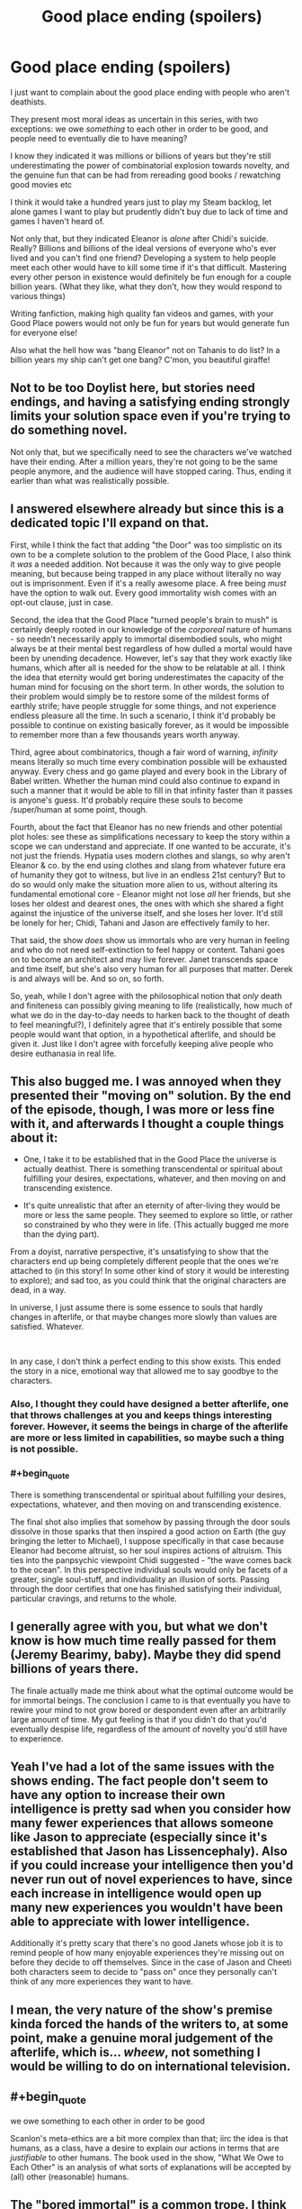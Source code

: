#+TITLE: Good place ending (spoilers)

* Good place ending (spoilers)
:PROPERTIES:
:Author: chlorinecrownt
:Score: 27
:DateUnix: 1580781687.0
:END:
I just want to complain about the good place ending with people who aren't deathists.

They present most moral ideas as uncertain in this series, with two exceptions: we owe /something/ to each other in order to be good, and people need to eventually die to have meaning?

I know they indicated it was millions or billions of years but they're still underestimating the power of combinatorial explosion towards novelty, and the genuine fun that can be had from rereading good books / rewatching good movies etc

I think it would take a hundred years just to play my Steam backlog, let alone games I want to play but prudently didn't buy due to lack of time and games I haven't heard of.

Not only that, but they indicated Eleanor is /alone/ after Chidi's suicide. Really? Billions and billions of the ideal versions of everyone who's ever lived and you can't find one friend? Developing a system to help people meet each other would have to kill some time if it's that difficult. Mastering every other person in existence would definitely be fun enough for a couple billion years. (What they like, what they don't, how they would respond to various things)

Writing fanfiction, making high quality fan videos and games, with your Good Place powers would not only be fun for years but would generate fun for everyone else!

Also what the hell how was "bang Eleanor" not on Tahanis to do list? In a billion years my ship can't get one bang? C'mon, you beautiful giraffe!


** Not to be too Doylist here, but stories need endings, and having a satisfying ending strongly limits your solution space even if you're trying to do something novel.

Not only that, but we specifically need to see the characters we've watched have their ending. After a million years, they're not going to be the same people anymore, and the audience will have stopped caring. Thus, ending it earlier than what was realistically possible.
:PROPERTIES:
:Author: GemOfEvan
:Score: 29
:DateUnix: 1580800863.0
:END:


** I answered elsewhere already but since this is a dedicated topic I'll expand on that.

First, while I think the fact that adding "the Door" was too simplistic on its own to be a complete solution to the problem of the Good Place, I also think it /was/ a needed addition. Not because it was the only way to give people meaning, but because being trapped in any place without literally no way out is imprisonment. Even if it's a really awesome place. A free being /must/ have the option to walk out. Every good immortality wish comes with an opt-out clause, just in case.

Second, the idea that the Good Place "turned people's brain to mush" is certainly deeply rooted in our knowledge of the /corporeal/ nature of humans - so needn't necessarily apply to immortal disembodied souls, who might always be at their mental best regardless of how dulled a mortal would have been by unending decadence. However, let's say that they work exactly like humans, which after all is needed for the show to be relatable at all. I think the idea that eternity would get boring underestimates the capacity of the human mind for focusing on the short term. In other words, the solution to their problem would simply be to restore some of the mildest forms of earthly strife; have people struggle for some things, and not experience endless pleasure all the time. In such a scenario, I think it'd probably be possible to continue on existing basically forever, as it would be impossible to remember more than a few thousands years worth anyway.

Third, agree about combinatorics, though a fair word of warning, /infinity/ means literally so much time every combination possible will be exhausted anyway. Every chess and go game played and every book in the Library of Babel written. Whether the human mind could also continue to expand in such a manner that it would be able to fill in that infinity faster than it passes is anyone's guess. It'd probably require these souls to become /super/human at some point, though.

Fourth, about the fact that Eleanor has no new friends and other potential plot holes: see these as simplifications necessary to keep the story within a scope we can understand and appreciate. If one wanted to be accurate, it's not just the friends. Hypatia uses modern clothes and slangs, so why aren't Eleanor & co. by the end using clothes and slang from whatever future era of humanity they got to witness, but live in an endless 21st century? But to do so would only make the situation more alien to us, without altering its fundamental emotional core - Eleanor might not lose /all/ her friends, but she loses her oldest and dearest ones, the ones with which she shared a fight against the injustice of the universe itself, and she loses her lover. It'd still be lonely for her; Chidi, Tahani and Jason are effectively family to her.

That said, the show /does/ show us immortals who are very human in feeling and who do not need self-extinction to feel happy or content. Tahani goes on to become an architect and may live forever. Janet transcends space and time itself, but she's also very human for all purposes that matter. Derek is and always will be. And so on, so forth.

So, yeah, while I don't agree with the philosophical notion that /only/ death and finiteness can possibly giving meaning to life (realistically, how much of what we do in the day-to-day needs to harken back to the thought of death to feel meaningful?), I definitely agree that it's entirely possible that some people would want that option, in a hypothetical afterlife, and should be given it. Just like I don't agree with forcefully keeping alive people who desire euthanasia in real life.
:PROPERTIES:
:Author: SimoneNonvelodico
:Score: 23
:DateUnix: 1580824790.0
:END:


** This also bugged me. I was annoyed when they presented their "moving on" solution. By the end of the episode, though, I was more or less fine with it, and afterwards I thought a couple things about it:

- One, I take it to be established that in the Good Place the universe is actually deathist. There is something transcendental or spiritual about fulfilling your desires, expectations, whatever, and then moving on and transcending existence.

- It's quite unrealistic that after an eternity of after-living they would be more or less the same people. They seemed to explore so little, or rather so constrained by who they were in life. (This actually bugged me more than the dying part).

From a doyist, narrative perspective, it's unsatisfying to show that the characters end up being completely different people that the ones we're attached to (in this story! In some other kind of story it would be interesting to explore); and sad too, as you could think that the original characters are dead, in a way.

In universe, I just assume there is some essence to souls that hardly changes in afterlife, or that maybe changes more slowly than values are satisfied. Whatever.

​

In any case, I don't think a perfect ending to this show exists. This ended the story in a nice, emotional way that allowed me to say goodbye to the characters.
:PROPERTIES:
:Author: eltegid
:Score: 10
:DateUnix: 1580806588.0
:END:

*** Also, I thought they could have designed a better afterlife, one that throws challenges at you and keeps things interesting forever. However, it seems the beings in charge of the afterlife are more or less limited in capabilities, so maybe such a thing is not possible.
:PROPERTIES:
:Author: eltegid
:Score: 4
:DateUnix: 1580806611.0
:END:


*** #+begin_quote
  There is something transcendental or spiritual about fulfilling your desires, expectations, whatever, and then moving on and transcending existence.
#+end_quote

The final shot also implies that somehow by passing through the door souls dissolve in those sparks that then inspired a good action on Earth (the guy bringing the letter to Michael), I suppose specifically in that case because Eleanor had become altruist, so her soul inspires actions of altruism. This ties into the panpsychic viewpoint Chidi suggested - "the wave comes back to the ocean". In this perspective individual souls would only be facets of a greater, single soul-stuff, and individuality an illusion of sorts. Passing through the door certifies that one has finished satisfying their individual, particular cravings, and returns to the whole.
:PROPERTIES:
:Author: SimoneNonvelodico
:Score: 2
:DateUnix: 1581009558.0
:END:


** I generally agree with you, but what we don't know is how much time really passed for them (Jeremy Bearimy, baby). Maybe they did spend billions of years there.

The finale actually made me think about what the optimal outcome would be for immortal beings. The conclusion I came to is that eventually you have to rewire your mind to not grow bored or despondent even after an arbitrarily large amount of time. My gut feeling is that if you didn't do that you'd eventually despise life, regardless of the amount of novelty you'd still have to experience.
:PROPERTIES:
:Author: rafaelhr
:Score: 13
:DateUnix: 1580788801.0
:END:


** Yeah I've had a lot of the same issues with the shows ending. The fact people don't seem to have any option to increase their own intelligence is pretty sad when you consider how many fewer experiences that allows someone like Jason to appreciate (especially since it's established that Jason has Lissencephaly). Also if you could increase your intelligence then you'd never run out of novel experiences to have, since each increase in intelligence would open up many new experiences you wouldn't have been able to appreciate with lower intelligence.

Additionally it's pretty scary that there's no good Janets whose job it is to remind people of how many enjoyable experiences they're missing out on before they decide to off themselves. Since in the case of Jason and Cheeti both characters seem to decide to "pass on" once they personally can't think of any more experiences they want to have.
:PROPERTIES:
:Author: vakusdrake
:Score: 6
:DateUnix: 1580846533.0
:END:


** I mean, the very nature of the show's premise kinda forced the hands of the writers to, at some point, make a genuine moral judgement of the afterlife, which is... /wheew/, not something I would be willing to do on international television.
:PROPERTIES:
:Author: Roneitis
:Score: 6
:DateUnix: 1580884509.0
:END:


** #+begin_quote
  we owe something to each other in order to be good
#+end_quote

Scanlon's meta-ethics are a bit more complex than that; iirc the idea is that humans, as a class, have a desire to explain our actions in terms that are /justifiable/ to other humans. The book used in the show, "What We Owe to Each Other" is an analysis of what sorts of explanations will be accepted by (all) other (reasonable) humans.
:PROPERTIES:
:Author: earnestadmission
:Score: 4
:DateUnix: 1580847008.0
:END:


** The "bored immortal" is a common trope. I think they were fair with it- it doesn't seem like many people have used the door, but some have.

I think the way they did it with Chidi, Tahani, and Jason all made sense. Especially Tahani realizing oh, actually, there's this whole other category of stuff she wants to do!

Eleanor never got that "suddenly she just /knew/" moment, though . It really ended up feeling like she was just depressed because no more Chidi, which, blah.

I agree with you about the infinite novelty thing. I always thought the show was a bit too tame with its depiction of a paradise where you can do anything. Like, great, you can play Madden a lot, but have you ever become the God of your own universe? And then the God of a completely different universe? And then a warrior monk, in a reality where those two universes fought each other?
:PROPERTIES:
:Author: beetnemesis
:Score: 3
:DateUnix: 1581450617.0
:END:


** A couple points:

- They present a legitimate problem. If you are forced to be somewhere forever it's imprisonment and eventual torture. All living things need stimuli. There are a couple ways they could solve this problem: they could mind-wipe the individuals every so often, but that's almost replacing murder for suicide; they could try reincarnation, but there are legitimate objections to that solution, i.e. Buddhism; you could try creating some steady set of problems, but that would suffer from a power-treadmill; there could be some sort of transmutation to a different form of being; you could make people orgasm constantly, thus destroying them in another way; and finally you could offer the voluntary death door.

- I think you're underestimating infinity. Any activity with a limited time approaches zero as a fraction of infinity. I also find it hard to believe that there would be infinite unique ideas or creative works. Take books. There's a finite number of books that can possibly be made in English: [[https://futurism.com/meet-the-digital-library-of-babel-a-complete-combination-of-every-possible-combination-of-letters-ever][10^2,000,000]]. The same is true of other languages. And most of them would be gibberish, like the Infinite Library. Yes, you could be occupied for a very long time, but not eternity.

- Also, setting aside how weird "mastering" people is as a concept, most human beings, especially those in the Good Place, would be more alike than different. Eventually meeting each new person is creating decreasing marginal stimuli gains for the effort.

In a roundabout way, the whole thing reminded me of the Isaac Asimov story about God saving scientists from oblivion so the scientists could develop a way to kill God.
:PROPERTIES:
:Author: somerando11
:Score: 2
:DateUnix: 1580952464.0
:END:

*** #+begin_quote
  they could try reincarnation, but there are legitimate objections to that solution, i.e. Buddhism
#+end_quote

The testing system is in practice reincarnation already, though in an illusory manner of sorts. It's designed to elevate and purify the soul. In fact, the whole show /is/ absolutely Buddhist in all but name. Four enlightened Bodhisattvas pursue the salvation of all humanity instead of only their own; they make it so that humans can elevate their souls through a cycle of lives and trials that teach them to shed their desires, and ultimately achieve completeness and inner emptiness, thus being ready to step out through the door to self-annihilation - to Nirvana.

And then they make it super blatant and on the nose with both the "wave returns to the ocean" maxim and with Jason spending eons in the forest, walking, waiting for Janet, in a state of perfect emptiness, like the monk he pretended to be at the beginning of the story.

I actually found this one of the funniest things about the show. Someone produced and managed to air, in the USA, four seasons of a show whose core message is basically "hey, you know Christian morality and afterlife? That shit's completely fucked up and straight up evil. You know what's not? BUDDHISM". This is like, a new world record of Getting the Crap Past the Radar.
:PROPERTIES:
:Author: SimoneNonvelodico
:Score: 7
:DateUnix: 1581009935.0
:END:

**** You know, when I first read about Buddhism, long before I heard of transhumanism, I mostly liked it but my problem with it was that it was ultimately suicidal. A philosophy where the ultimate good was nothingness is just too upsetting to be satisfying to me.
:PROPERTIES:
:Author: chlorinecrownt
:Score: 4
:DateUnix: 1581073753.0
:END:

***** I have ambivalent feelings about it too. The idea of freeing yourself from pain by freeing yourself from wants seems good on principle; however as a person who /does/ tend to have very weak and minimal wants I must say it has a dark side. It tends to disconnect you from other people - who often have stronger wants, and who can't relate to you (nor can you to them) - and kills drive in general. I have large swaths of time during which I feel apathetic or unable to strive for anything special and it alienates me. I suppose if I did not want human connection either that wouldn't be a problem, but are you even human any more at that point? Or are you rather just killing yourself while you're still biologically alive?
:PROPERTIES:
:Author: SimoneNonvelodico
:Score: 5
:DateUnix: 1581074909.0
:END:


** The afterlife that they structured is supposed to move you from being a mortal with limited abilities and questionable decision-making skills to being okay with your real death. It isn't about "doing" everything, it's about feeling the contentment with a life you have built and choosing to end your story.

Other people talked about how we don't know how long a Jeremy Beremy is, but that's not the point, it's that when you're a virtuous person (described by their apparently absolutist virtues that they structured most of the universe after) in a land of plenty, eventually, you will be comfortable enough to pass from it.

It is also, arguably, not suicide, since they're already dead. Nothing that we would define as life is applicable to them. It's recognising that a wave is a shape that the water in the ocean takes for a little bit.

Tahani and Janet also get to spend as many Jeremy Beremies together as they want so my ship is still alive, until Tahani eventually finds peace too.
:PROPERTIES:
:Author: leakycauldron
:Score: 2
:DateUnix: 1580792948.0
:END:

*** Taking yourself away from your loved ones and from there ability to think, feel, and act ever again out of a feeling like "I don't want to have to experience anything ever again" is definitely suicide.

Death is when you don't do stuff anymore. If there's an afterlife where you can do stuff, it's really just more life.
:PROPERTIES:
:Author: chlorinecrownt
:Score: 9
:DateUnix: 1580797067.0
:END:

**** You're getting bogged down in semantics. It's clear they're dead. It's clearly established in this world that the afterlife is eventually desirable to pass from peacefully. Anything you add is your own fanfiction
:PROPERTIES:
:Author: leakycauldron
:Score: -7
:DateUnix: 1580798250.0
:END:

***** No, you're getting bogged down in semantics. I brought up my referent for the word "dead" to avoid that specifically.
:PROPERTIES:
:Author: chlorinecrownt
:Score: 8
:DateUnix: 1580826611.0
:END:


** I haven't read into this but apparently the last few episodes are supposed to be directly inspired by Buddhist philosophy, specifically. Walking through the door is more like transcendence than death. It's definitely ego death though.
:PROPERTIES:
:Score: 1
:DateUnix: 1580960265.0
:END:


** Context? I think you forgot to mention what work of fiction you're talking about. (Yes it's Good Place, but where's the link?)
:PROPERTIES:
:Author: sambelulek
:Score: -2
:DateUnix: 1580785657.0
:END:

*** The Good Place is a TV show that just finished on NBC about the afterlife. It describes a moral universe where morals are absolute and the main characters are welcomed into The Good Place upon their death. You should definitely watch it.
:PROPERTIES:
:Author: leakycauldron
:Score: 11
:DateUnix: 1580793024.0
:END:


*** I think it's in the title: "Good place ending (spoilers)". And then again in the first line: "I just want to talk about the good place ending[...]"
:PROPERTIES:
:Author: callmesalticidae
:Score: 5
:DateUnix: 1580788064.0
:END:
